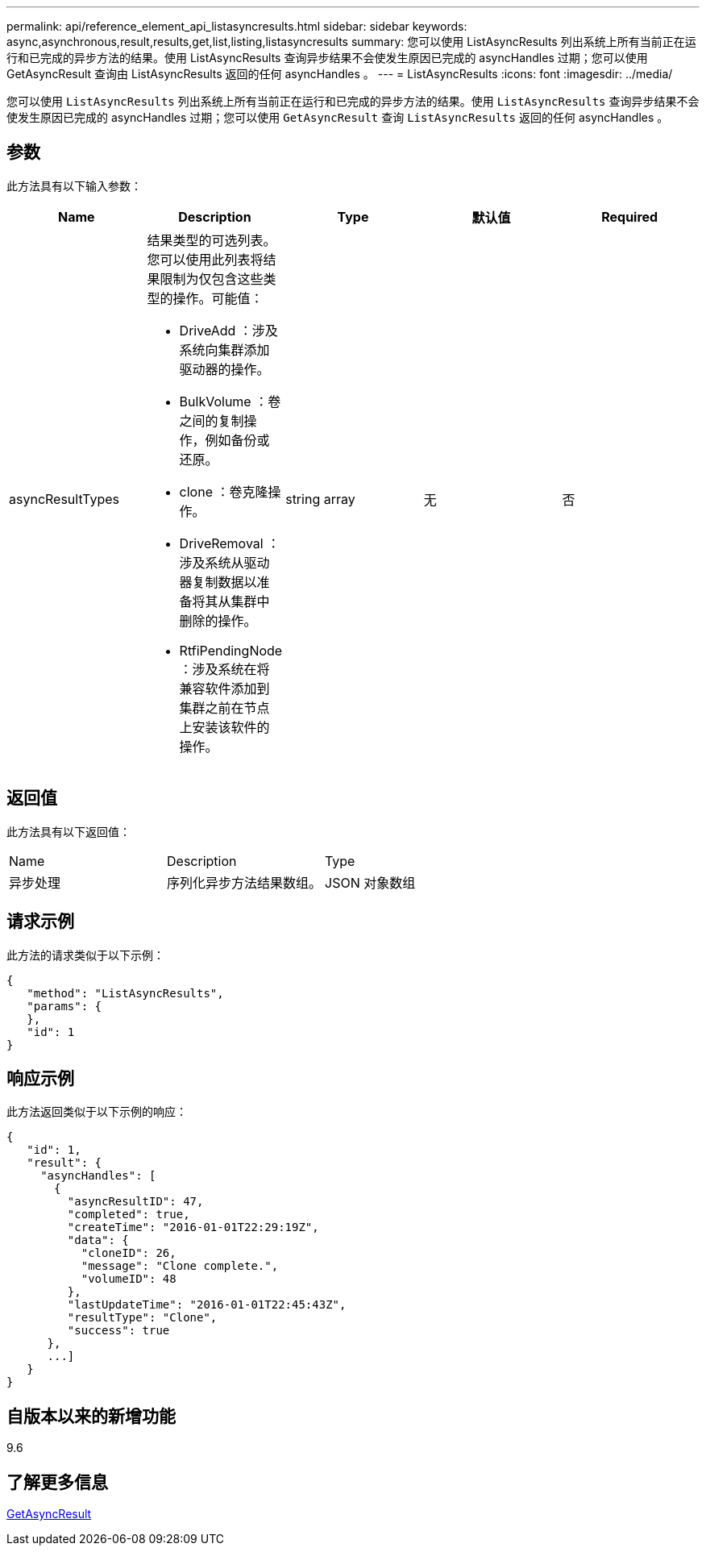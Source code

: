 ---
permalink: api/reference_element_api_listasyncresults.html 
sidebar: sidebar 
keywords: async,asynchronous,result,results,get,list,listing,listasyncresults 
summary: 您可以使用 ListAsyncResults 列出系统上所有当前正在运行和已完成的异步方法的结果。使用 ListAsyncResults 查询异步结果不会使发生原因已完成的 asyncHandles 过期；您可以使用 GetAsyncResult 查询由 ListAsyncResults 返回的任何 asyncHandles 。 
---
= ListAsyncResults
:icons: font
:imagesdir: ../media/


[role="lead"]
您可以使用 `ListAsyncResults` 列出系统上所有当前正在运行和已完成的异步方法的结果。使用 `ListAsyncResults` 查询异步结果不会使发生原因已完成的 asyncHandles 过期；您可以使用 `GetAsyncResult` 查询 `ListAsyncResults` 返回的任何 asyncHandles 。



== 参数

此方法具有以下输入参数：

|===
| Name | Description | Type | 默认值 | Required 


 a| 
asyncResultTypes
 a| 
结果类型的可选列表。您可以使用此列表将结果限制为仅包含这些类型的操作。可能值：

* DriveAdd ：涉及系统向集群添加驱动器的操作。
* BulkVolume ：卷之间的复制操作，例如备份或还原。
* clone ：卷克隆操作。
* DriveRemoval ：涉及系统从驱动器复制数据以准备将其从集群中删除的操作。
* RtfiPendingNode ：涉及系统在将兼容软件添加到集群之前在节点上安装该软件的操作。

 a| 
string array
 a| 
无
 a| 
否

|===


== 返回值

此方法具有以下返回值：

|===


| Name | Description | Type 


 a| 
异步处理
 a| 
序列化异步方法结果数组。
 a| 
JSON 对象数组

|===


== 请求示例

此方法的请求类似于以下示例：

[listing]
----
{
   "method": "ListAsyncResults",
   "params": {
   },
   "id": 1
}
----


== 响应示例

此方法返回类似于以下示例的响应：

[listing]
----
{
   "id": 1,
   "result": {
     "asyncHandles": [
       {
         "asyncResultID": 47,
         "completed": true,
         "createTime": "2016-01-01T22:29:19Z",
         "data": {
           "cloneID": 26,
           "message": "Clone complete.",
           "volumeID": 48
         },
         "lastUpdateTime": "2016-01-01T22:45:43Z",
         "resultType": "Clone",
         "success": true
      },
      ...]
   }
}
----


== 自版本以来的新增功能

9.6



== 了解更多信息

xref:reference_element_api_getasyncresult.adoc[GetAsyncResult]
